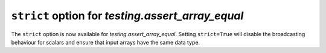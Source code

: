 ``strict`` option for `testing.assert_array_equal`
----------------------------------------------------
The ``strict`` option is now available for `testing.assert_array_equal`.
Setting ``strict=True`` will disable the broadcasting behaviour for scalars and
ensure that input arrays have the same data type.

